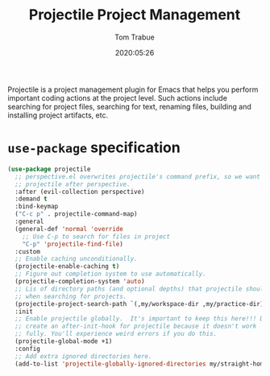 #+title:  Projectile Project Management
#+author: Tom Trabue
#+email:  tom.trabue@gmail.com
#+date:   2020:05:26
#+STARTUP: fold

Projectile is a project management plugin for Emacs that helps you perform
important coding actions at the project level. Such actions include searching
for project files, searching for text, renaming files, building and installing
project artifacts, etc.

* =use-package= specification
  #+begin_src emacs-lisp
    (use-package projectile
      ;; perspective.el overwrites projectile's command prefix, so we want to load
      ;; projectile after perspective.
      :after (evil-collection perspective)
      :demand t
      :bind-keymap
      ("C-c p" . projectile-command-map)
      :general
      (general-def 'normal 'override
        ;; Use C-p to search for files in project
        "C-p" 'projectile-find-file)
      :custom
      ;; Enable caching unconditionally.
      (projectile-enable-caching t)
      ;; Figure out completion system to use automatically.
      (projectile-completion-system 'auto)
      ;; Lis of directory paths (and optional depths) that projectile should use
      ;; when searching for projects.
      (projectile-project-search-path `(,my/workspace-dir ,my/practice-dir))
      :init
      ;; Enable projectile globally.  It's important to keep this here!!! Do not
      ;; create an after-init-hook for projectile because it doesn't work
      ;; fully. You'll experience weird errors if you do this.
      (projectile-global-mode +1)
      :config
      ;; Add extra ignored directories here.
      (add-to-list 'projectile-globally-ignored-directories my/straight-home-dir))
  #+end_src
